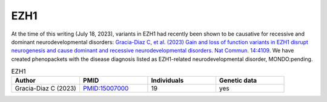 .. _ezh1:

====
EZH1
====

At the time of this writing (July 18, 2023), variants in 
EZH1 had recently been shown to be causative for recessive and
dominant neurodevelopmental disorders: 
`Gracia-Diaz C, et al. (2023) Gain and loss of function variants in EZH1 disrupt neurogenesis and cause dominant and recessive neurodevelopmental disorders. Nat Commun. 14:4109 <https://pubmed.ncbi.nlm.nih.gov/37433783/>`_.
We have created phenopackets with the disease diagnosis listed as 
EZH1-related neurodevelopmental disorder, MONDO:pending.


.. list-table:: EZH1
   :widths: 40 40 40 40
   :header-rows: 1

   * - Author
     - PMID
     - Individuals
     - Genetic data
   * - Gracia-Diaz C (2023)
     - `PMID:15007000 <https://pubmed.ncbi.nlm.nih.gov/37433783/>`_
     - 19
     - yes
